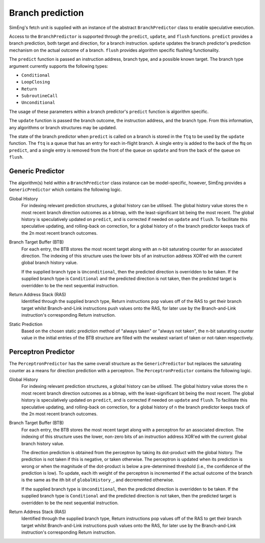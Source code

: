 Branch prediction
=================

SimEng's fetch unit is supplied with an instance of the abstract ``BranchPredictor`` class to enable speculative execution. 

Access to the ``BranchPredictor`` is supported through the ``predict``, ``update``, and ``flush`` functions. ``predict`` provides a branch prediction, both target and direction, for a branch instruction. ``update`` updates the branch predictor's prediction mechanism on the actual outcome of a branch. ``flush`` provides algorithm specific flushing functionality.

The ``predict`` function is passed an instruction address, branch type, and a possible known target. The branch type argument currently supports the following types:

- ``Conditional``
- ``LoopClosing``
- ``Return``
- ``SubroutineCall``
- ``Unconditional``

The usage of these parameters within a branch predictor's ``predict`` function is algorithm specific.

The ``update`` function is passed the branch outcome, the instruction address, and the branch type. From this information, any algorithms or branch structures may be updated.

The state of the branch predictor when ``predict`` is called on a branch is stored in the ``ftq`` to be used by the ``update`` function.  The ``ftq`` is a queue that has an entry for each in-flight branch.  A single entry is added to the back of the ftq on ``predict``, and a single entry is removed from the front of the queue on ``update`` and from the back of the queue on ``flush``.

Generic Predictor
-----------------

The algorithm(s) held within a ``BranchPredictor`` class instance can be model-specific, however, SimEng provides a ``GenericPredictor`` which contains the following logic.

Global History
    For indexing relevant prediction structures, a global history can be utilised. The global history value stores the n most recent branch direction outcomes as a bitmap, with the least-significant bit being the most recent. The global history is speculatively updated on ``predict``, and is corrected if needed on ``update`` and ``flush``.  To facilitate this speculative updating, and rolling-back on correction, for a global history of n the branch predictor keeps track of the 2n most recent branch outcomes.

Branch Target Buffer (BTB)
    For each entry, the BTB stores the most recent target along with an n-bit saturating counter for an associated direction. The indexing of this structure uses the lower bits of an instruction address XOR'ed with the current global branch history value.

    If the supplied branch type is ``Unconditional``, then the predicted direction is overridden to be taken. If the supplied branch type is ``Conditional`` and the predicted direction is not taken, then the predicted target is overridden to be the next sequential instruction.

Return Address Stack (RAS)
    Identified through the supplied branch type, Return instructions pop values off of the RAS to get their branch target whilst Branch-and-Link instructions push values onto the RAS, for later use by the Branch-and-Link instruction's corresponding Return instruction.

Static Prediction
    Based on the chosen static prediction method of "always taken" or "always not taken", the n-bit saturating counter value in the initial entries of the BTB structure are filled with the weakest variant of taken or not-taken respectively.

Perceptron Predictor
--------------------
The ``PerceptronPredictor`` has the same overall structure as the ``GenericPredictor`` but replaces the saturating counter as a means for direction prediction with a perceptron.  The ``PerceptronPredictor`` contains the following logic.

Global History
    For indexing relevant prediction structures, a global history can be utilised. The global history value stores the n most recent branch direction outcomes as a bitmap, with the least-significant bit being the most recent. The global history is speculatively updated on ``predict``, and is corrected if needed on ``update`` and ``flush``.  To facilitate this speculative updating, and rolling-back on correction, for a global history of n the branch predictor keeps track of the 2n most recent branch outcomes.

Branch Target Buffer (BTB)
    For each entry, the BTB stores the most recent target along with a perceptron for an associated direction. The indexing of this structure uses the lower, non-zero bits of an instruction address XOR'ed with the current global branch history value.

    The direction prediction is obtained from the perceptron by taking its dot-product with the global history.  The prediction is not taken if this is negative, or taken otherwise.  The perceptron is updated when its prediction is wrong or when the magnitude of the dot-product is below a pre-determined threshold (i.e., the confidence of the prediction is low).  To update, each ith weight of the perceptron is incremented if the actual outcome of the branch is the same as the ith bit of ``globalHistory_``, and decremented otherwise.

    If the supplied branch type is ``Unconditional``, then the predicted direction is overridden to be taken. If the supplied branch type is ``Conditional`` and the predicted direction is not taken, then the predicted target is overridden to be the next sequential instruction.

Return Address Stack (RAS)
    Identified through the supplied branch type, Return instructions pop values off of the RAS to get their branch target whilst Branch-and-Link instructions push values onto the RAS, for later use by the Branch-and-Link instruction's corresponding Return instruction.